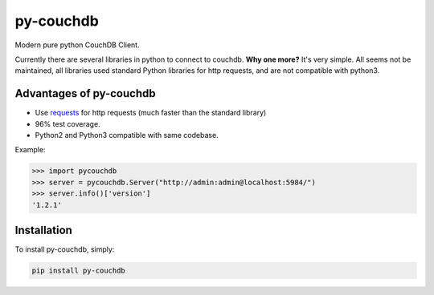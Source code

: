 ==========
py-couchdb
==========

Modern pure python CouchDB Client.

Currently there are several libraries in python to connect to couchdb. **Why one more?** It's very simple. 
All seems not be maintained, all libraries used standard Python libraries for http requests, and are not compatible with python3.

Advantages of py-couchdb
^^^^^^^^^^^^^^^^^^^^^^^^

- Use `requests`_ for http requests (much faster than the standard library)
- 96% test coverage.
- Python2 and Python3 compatible with same codebase.

.. _requests: http://docs.python-requests.org/en/latest/


Example:

.. code-block:: python

    >>> import pycouchdb
    >>> server = pycouchdb.Server("http://admin:admin@localhost:5984/")
    >>> server.info()['version']
    '1.2.1'


Installation
^^^^^^^^^^^^

To install py-couchdb, simply:

.. code-block:: console

    pip install py-couchdb
